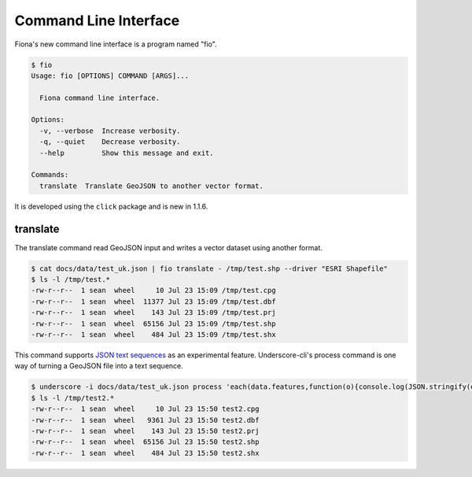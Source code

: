 Command Line Interface
======================

Fiona's new command line interface is a program named "fio".

.. code-block:: console

    $ fio
    Usage: fio [OPTIONS] COMMAND [ARGS]...

      Fiona command line interface.

    Options:
      -v, --verbose  Increase verbosity.
      -q, --quiet    Decrease verbosity.
      --help         Show this message and exit.

    Commands:
      translate  Translate GeoJSON to another vector format.

It is developed using the ``click`` package and is new in 1.1.6.

translate
---------

The translate command read GeoJSON input and writes a vector dataset using
another format.

.. code-block:: console

    $ cat docs/data/test_uk.json | fio translate - /tmp/test.shp --driver "ESRI Shapefile"
    $ ls -l /tmp/test.*
    -rw-r--r--  1 sean  wheel     10 Jul 23 15:09 /tmp/test.cpg
    -rw-r--r--  1 sean  wheel  11377 Jul 23 15:09 /tmp/test.dbf
    -rw-r--r--  1 sean  wheel    143 Jul 23 15:09 /tmp/test.prj
    -rw-r--r--  1 sean  wheel  65156 Jul 23 15:09 /tmp/test.shp
    -rw-r--r--  1 sean  wheel    484 Jul 23 15:09 /tmp/test.shx

This command supports `JSON text sequences <http://tools.ietf.org/html/draft-ietf-json-text-sequence-04>`__ as an experimental feature. Underscore-cli's
process command is one way of turning a GeoJSON file into a text sequence.

.. code-block:: console

    $ underscore -i docs/data/test_uk.json process 'each(data.features,function(o){console.log(JSON.stringify(o));})' | fio translate - /tmp/test2.json --driver "ESRI Shapefile" --x-json-seq
    $ ls -l /tmp/test2.*
    -rw-r--r--  1 sean  wheel     10 Jul 23 15:50 test2.cpg
    -rw-r--r--  1 sean  wheel   9361 Jul 23 15:50 test2.dbf
    -rw-r--r--  1 sean  wheel    143 Jul 23 15:50 test2.prj
    -rw-r--r--  1 sean  wheel  65156 Jul 23 15:50 test2.shp
    -rw-r--r--  1 sean  wheel    484 Jul 23 15:50 test2.shx

